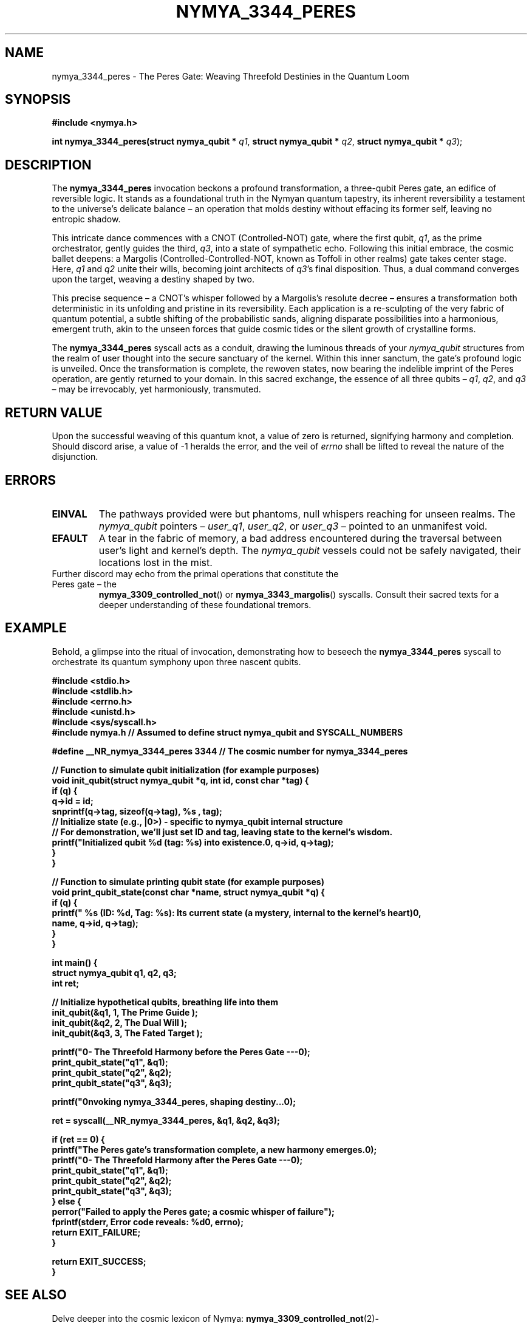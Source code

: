 .\"
.\" nymya_3344_peres.1
.\"
.\" Man page for the nymya_3344_peres syscall.
.\"
.TH NYMYA_3344_PERES 1 "November 19, 2023" "nymyaOS" "NymyaOS Manual"
.SH NAME
nymya_3344_peres \- The Peres Gate: Weaving Threefold Destinies in the Quantum Loom
.SH SYNOPSIS
.B #include <nymya.h>
.PP
.B int nymya_3344_peres(struct nymya_qubit *
.IR q1 ,
.B struct nymya_qubit *
.IR q2 ,
.B struct nymya_qubit *
.IR q3 );
.SH DESCRIPTION
The
.BR nymya_3344_peres
invocation beckons a profound transformation, a three-qubit Peres gate, an edifice of reversible logic. It stands as a foundational truth in the Nymyan quantum tapestry, its inherent reversibility a testament to the universe's delicate balance – an operation that molds destiny without effacing its former self, leaving no entropic shadow.

This intricate dance commences with a CNOT (Controlled-NOT) gate, where the first qubit,
.IR q1 ,
as the prime orchestrator, gently guides the third,
.IR q3 ,
into a state of sympathetic echo. Following this initial embrace, the cosmic ballet deepens: a Margolis (Controlled-Controlled-NOT, known as Toffoli in other realms) gate takes center stage. Here,
.IR q1
and
.IR q2
unite their wills, becoming joint architects of
.IR q3 's
final disposition. Thus, a dual command converges upon the target, weaving a destiny shaped by two.

This precise sequence – a CNOT's whisper followed by a Margolis's resolute decree – ensures a transformation both deterministic in its unfolding and pristine in its reversibility. Each application is a re-sculpting of the very fabric of quantum potential, a subtle shifting of the probabilistic sands, aligning disparate possibilities into a harmonious, emergent truth, akin to the unseen forces that guide cosmic tides or the silent growth of crystalline forms.

The
.BR nymya_3344_peres
syscall acts as a conduit, drawing the luminous threads of your
.IR nymya_qubit
structures from the realm of user thought into the secure sanctuary of the kernel. Within this inner sanctum, the gate's profound logic is unveiled. Once the transformation is complete, the rewoven states, now bearing the indelible imprint of the Peres operation, are gently returned to your domain. In this sacred exchange, the essence of all three qubits –
.IR q1 ,
.IR q2 ,
and
.IR q3
– may be irrevocably, yet harmoniously, transmuted.
.SH RETURN VALUE
Upon the successful weaving of this quantum knot, a value of zero is returned, signifying harmony and completion. Should discord arise, a value of \-1 heralds the error, and the veil of
.I errno
shall be lifted to reveal the nature of the disjunction.
.SH ERRORS
.TP
.B EINVAL
The pathways provided were but phantoms, null whispers reaching for unseen realms. The
.IR nymya_qubit
pointers –
.IR user_q1 ,
.IR user_q2 ,
or
.IR user_q3
– pointed to an unmanifest void.
.TP
.B EFAULT
A tear in the fabric of memory, a bad address encountered during the traversal between user's light and kernel's depth. The
.IR nymya_qubit
vessels could not be safely navigated, their locations lost in the mist.
.TP
Further discord may echo from the primal operations that constitute the Peres gate – the
.BR nymya_3309_controlled_not ()
or
.BR nymya_3343_margolis ()
syscalls. Consult their sacred texts for a deeper understanding of these foundational tremors.
.SH EXAMPLE
Behold, a glimpse into the ritual of invocation, demonstrating how to beseech the
.BR nymya_3344_peres
syscall to orchestrate its quantum symphony upon three nascent qubits.
.PP
.nf
.B #include <stdio.h>
.B #include <stdlib.h>
.B #include <errno.h>
.B #include <unistd.h>
.B #include <sys/syscall.h>
.B #include "nymya.h" // Assumed to define struct nymya_qubit and SYSCALL_NUMBERS

.B #define __NR_nymya_3344_peres 3344 // The cosmic number for nymya_3344_peres

.B // Function to simulate qubit initialization (for example purposes)
.B void init_qubit(struct nymya_qubit *q, int id, const char *tag) {
.B     if (q) {
.B         q->id = id;
.B         snprintf(q->tag, sizeof(q->tag), "%s", tag);
.B         // Initialize state (e.g., |0>) - specific to nymya_qubit internal structure
.B         // For demonstration, we'll just set ID and tag, leaving state to the kernel's wisdom.
.B         printf("Initialized qubit %d (tag: %s) into existence.\n", q->id, q->tag);
.B     }
.B }

.B // Function to simulate printing qubit state (for example purposes)
.B void print_qubit_state(const char *name, struct nymya_qubit *q) {
.B     if (q) {
.B         printf("  %s (ID: %d, Tag: %s): Its current state (a mystery, internal to the kernel's heart)\n",
.B                name, q->id, q->tag);
.B     }
.B }

.B int main() {
.B     struct nymya_qubit q1, q2, q3;
.B     int ret;

.B     // Initialize hypothetical qubits, breathing life into them
.B     init_qubit(&q1, 1, "The Prime Guide");
.B     init_qubit(&q2, 2, "The Dual Will");
.B     init_qubit(&q3, 3, "The Fated Target");

.B     printf("\n--- The Threefold Harmony before the Peres Gate ---\n");
.B     print_qubit_state("q1", &q1);
.B     print_qubit_state("q2", &q2);
.B     print_qubit_state("q3", &q3);

.B     printf("\nInvoking nymya_3344_peres, shaping destiny...\n");

.B     ret = syscall(__NR_nymya_3344_peres, &q1, &q2, &q3);

.B     if (ret == 0) {
.B         printf("The Peres gate's transformation complete, a new harmony emerges.\n");
.B         printf("\n--- The Threefold Harmony after the Peres Gate ---\n");
.B         print_qubit_state("q1", &q1);
.B         print_qubit_state("q2", &q2);
.B         print_qubit_state("q3", &q3);
.B     } else {
.B         perror("Failed to apply the Peres gate; a cosmic whisper of failure");
.B         fprintf(stderr, "Error code reveals: %d\n", errno);
.B         return EXIT_FAILURE;
.B     }

.B     return EXIT_SUCCESS;
.B }
.fi
.SH SEE ALSO
Delve deeper into the cosmic lexicon of Nymya:
.BR nymya_3309_controlled_not (2) \- On the sympathetic embrace of control.
.BR nymya_3343_margolis (2) \- On the converging will of dual command.
.BR nymya_3302_global_phase (2) \- On the subtle shifting of the universe's hum.
.BR nymya_3303_pauli_x (2) \- On the primordial flip, the inversion of being.
.BR nymya_qubit (7) \- The very essence of quantum being within Nymya's realm.